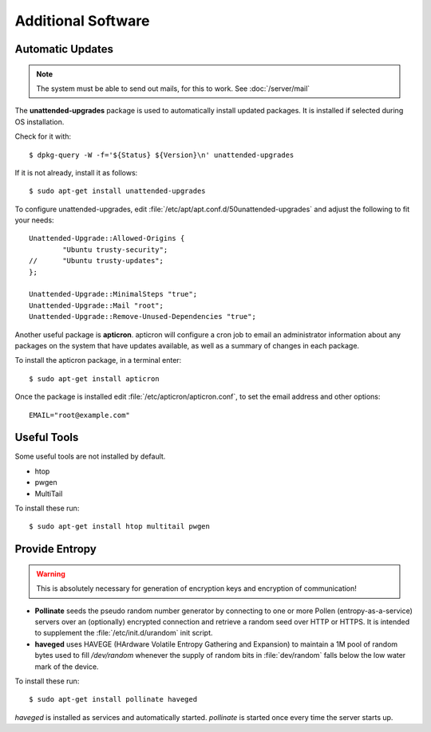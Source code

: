 Additional Software
=====================

Automatic Updates
-----------------

.. note::
   The system must be able to send out mails, for this to work. See :doc:`/server/mail`


The **unattended-upgrades** package is used to automatically install updated packages. It is installed if selected during OS installation.

Check for it with::

    $ dpkg-query -W -f='${Status} ${Version}\n' unattended-upgrades


If it is not already, install it as follows::

    $ sudo apt-get install unattended-upgrades


To configure unattended-upgrades, edit 
:file:`/etc/apt/apt.conf.d/50unattended-upgrades` and adjust the following to fit your needs::

    Unattended-Upgrade::Allowed-Origins {
            "Ubuntu trusty-security";
    //      "Ubuntu trusty-updates";
    }; 

    Unattended-Upgrade::MinimalSteps "true";
    Unattended-Upgrade::Mail "root";
    Unattended-Upgrade::Remove-Unused-Dependencies "true";

 
Another useful package is **apticron**. apticron will configure a cron job to email an administrator information about any packages on the system that have updates available, as well as a summary of changes in each package.

To install the apticron package, in a terminal enter::

    $ sudo apt-get install apticron

Once the package is installed edit :file:`/etc/apticron/apticron.conf`, to set the email address and other options::

    EMAIL="root@example.com"


Useful Tools
------------

Some useful tools are not installed by default.

* htop
* pwgen
* MultiTail

To install these run::

    $ sudo apt-get install htop multitail pwgen


.. _increase-entropy:

Provide Entropy
---------------

.. warning::
   This is absolutely necessary for generation of encryption keys and 
   encryption of communication!

* **Pollinate** seeds the pseudo random number generator by connecting to one or
  more Pollen (entropy-as-a-service) servers over an (optionally) encrypted 
  connection and retrieve a random seed over HTTP or HTTPS. It is intended to 
  supplement the :file:`/etc/init.d/urandom` init script.

* **haveged** uses HAVEGE (HArdware Volatile Entropy Gathering and Expansion) to 
  maintain a 1M pool of random bytes used to fill `/dev/random` whenever the 
  supply of random bits in :file:`dev/random` falls below the low water mark of the 
  device.

To install these run::

   $ sudo apt-get install pollinate haveged

*haveged* is installed as services and automatically started. *pollinate* is 
started once every time the server starts up.